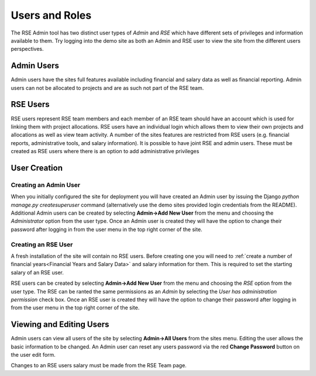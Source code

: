 Users and Roles
===============

The RSE Admin tool has two distinct user types of *Admin* and *RSE* which have different sets of privileges and information available to them. Try logging into the demo site as both an Admin and RSE user to view the site from the different users perspectives.


Admin Users
-----------

Admin users have the sites full features available including financial and salary data as well as financial reporting. Admin users can not be allocated to projects and are as such not part of the RSE team.  

RSE Users
---------

RSE users represent RSE team members and each member of an RSE team should have an account which is used for linking them with project allocations. RSE users have an individual login which allows them to view their own projects and allocations as well as view team activity. A number of the sites features are restricted from RSE users (e.g. financial reports, administrative tools, and salary information). It is possible to have joint RSE and admin users. These must be created as RSE users where there is an option to add administrative privileges


User Creation
-------------

Creating an Admin User
~~~~~~~~~~~~~~~~~~~~~~

When you initially configured the site for deployment you will have created an Admin user by issuing the Django `python manage.py createsuperuser` command (alternatively use the demo sites provided login credentials from the README). Additional Admin users can be created by selecting **Admin->Add New User** from the menu and choosing the *Administrator* option from the user type. Once an Admin user is created they will have the option to change their password after logging in from the user menu in the top right corner of the site.

Creating an RSE User
~~~~~~~~~~~~~~~~~~~~

A fresh installation of the site will contain no RSE users. Before creating one you will need to :ref:`create a number of financial years<Financial Years and Salary Data>` and salary information for them. This is required to set the starting salary of an RSE user. 

RSE users can be created by selecting **Admin->Add New User** from the menu and choosing the *RSE* option from the user type. The RSE can be ranted the same permissions as an *Admin* by selecting the *User has administration permission* check box. Once an RSE user is created they will have the option to change their password after logging in from the user menu in the top right corner of the site.

Viewing and Editing Users
-------------------------

Admin users can view all users of the site by selecting **Admin->All Users** from the sites menu. Editing the user allows the basic information to be changed. An Admin user can reset any users password via the red **Change Password** button on the user edit form.

Changes to an RSE users salary must be made from the RSE Team page.






